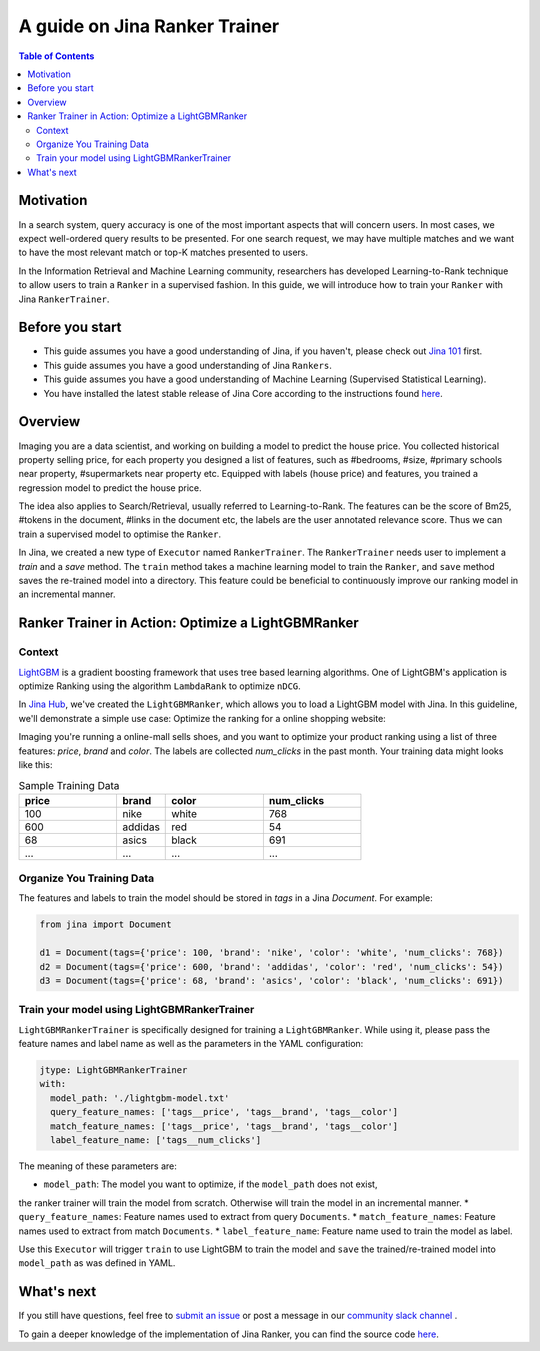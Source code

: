 ===============================
A guide on Jina Ranker Trainer
===============================

.. meta::
   :description: A guide on Jina Ranker Trainer
   :keywords: Jina, Ranker Trainer

.. contents:: Table of Contents
    :depth: 2

Motivation
--------------------

In a search system, query accuracy is one of the most important aspects that will concern users.
In most cases, we expect well-ordered query results to be presented.
For one search request, we may have multiple matches and we want to have the most relevant match or top-K matches presented to users.

In the Information Retrieval and Machine Learning community,
researchers has developed Learning-to-Rank technique to allow users to train a ``Ranker`` in a supervised fashion.
In this guide, we will introduce how to train your ``Ranker`` with Jina ``RankerTrainer``.


Before you start
-------------------

* This guide assumes you have a good understanding of Jina, if you haven't, please check out `Jina 101 <https://101.jina.ai>`_ first.
* This guide assumes you have a good understanding of Jina ``Rankers``.
* This guide assumes you have a good understanding of Machine Learning (Supervised Statistical Learning).
* You have installed the latest stable release of Jina Core according to the instructions found `here <https://docs.jina.ai/chapters/core/setup/index.html>`_.

Overview
-----------------

Imaging you are a data scientist, and working on building a model to predict the house price.
You collected historical property selling price,
for each property you designed a list of features, such as #bedrooms, #size, #primary schools near property, #supermarkets near property etc.
Equipped with labels (house price) and features,
you trained a regression model to predict the house price.

The idea also applies to Search/Retrieval,
usually referred to Learning-to-Rank.
The features can be the score of Bm25, #tokens in the document, #links in the document etc,
the labels are the user annotated relevance score.
Thus we can train a supervised model to optimise the ``Ranker``.

In Jina, we created a new type of ``Executor`` named ``RankerTrainer``.
The ``RankerTrainer`` needs user to implement a `train` and a `save` method.
The ``train`` method takes a machine learning model to train the ``Ranker``,
and ``save`` method saves the re-trained model into a directory.
This feature could be beneficial to continuously improve our ranking model in an incremental manner.

Ranker Trainer in Action: Optimize a LightGBMRanker
---------------------------------------------------

Context
^^^^^^^

`LightGBM <https://lightgbm.readthedocs.io/en/latest/index.html#>`_ is a gradient boosting framework that uses tree based learning algorithms.
One of LightGBM's application is optimize Ranking using the algorithm ``LambdaRank`` to optimize ``nDCG``.

In `Jina Hub <https://github.com/jina-ai/jina-hub/tree/master/rankers/LightGBMRanker>`_, we've created the ``LightGBMRanker``, which allows you to load a LightGBM model with Jina.
In this guideline, we'll demonstrate a simple use case: Optimize the ranking for a online shopping website:

Imaging you're running a online-mall sells shoes, and you want to optimize your product ranking using a list of three features:
`price`, `brand` and `color`.
The labels are collected `num_clicks` in the past month.
Your training data might looks like this:

.. list-table:: Sample Training Data
   :widths: 50 25 50 50
   :header-rows: 1

   * - price
     - brand
     - color
     - num_clicks
   * - 100
     - nike
     - white
     - 768
   * - 600
     - addidas
     - red
     - 54
   * - 68
     - asics
     - black
     - 691
   * - ...
     - ...
     - ...
     - ...

Organize You Training Data
^^^^^^^^^^^^^^^^^^^^^^^^^^^

The features and labels to train the model should be stored in `tags` in a Jina `Document`.
For example:

.. highlight:: python
.. code-block:: python

    from jina import Document

    d1 = Document(tags={'price': 100, 'brand': 'nike', 'color': 'white', 'num_clicks': 768})
    d2 = Document(tags={'price': 600, 'brand': 'addidas', 'color': 'red', 'num_clicks': 54})
    d3 = Document(tags={'price': 68, 'brand': 'asics', 'color': 'black', 'num_clicks': 691})

Train your model using LightGBMRankerTrainer
^^^^^^^^^^^^^^^^^^^^^^^^^^^^^^^^^^^^^^^^^^^^^

``LightGBMRankerTrainer`` is specifically designed for training a ``LightGBMRanker``.
While using it, please pass the feature names and label name as well as the parameters in the YAML configuration:

.. highlight:: yaml
.. code-block:: yaml

    jtype: LightGBMRankerTrainer
    with:
      model_path: './lightgbm-model.txt'
      query_feature_names: ['tags__price', 'tags__brand', 'tags__color']
      match_feature_names: ['tags__price', 'tags__brand', 'tags__color']
      label_feature_name: ['tags__num_clicks']

The meaning of these parameters are:

* ``model_path``: The model you want to optimize, if the ``model_path`` does not exist,
the ranker trainer will train the model from scratch.
Otherwise will train the model in an incremental manner.
* ``query_feature_names``: Feature names used to extract from query ``Documents``.
* ``match_feature_names``: Feature names used to extract from match ``Documents``.
* ``label_feature_name``: Feature name used to train the model as label.

Use this ``Executor`` will trigger ``train`` to use LightGBM to train the model and ``save`` the trained/re-trained model into ``model_path`` as was defined in YAML.


What's next
-----------------

If you still have questions, feel free to `submit an issue <https://github.com/jina-ai/jina/issues>`_ or post a message in our `community slack channel <https://slack.jina.ai>`_ .

To gain a deeper knowledge of the implementation of Jina Ranker, you can find the source code `here <https://github.com/jina-ai/jina/tree/master/jina/executors/rankers>`_.
